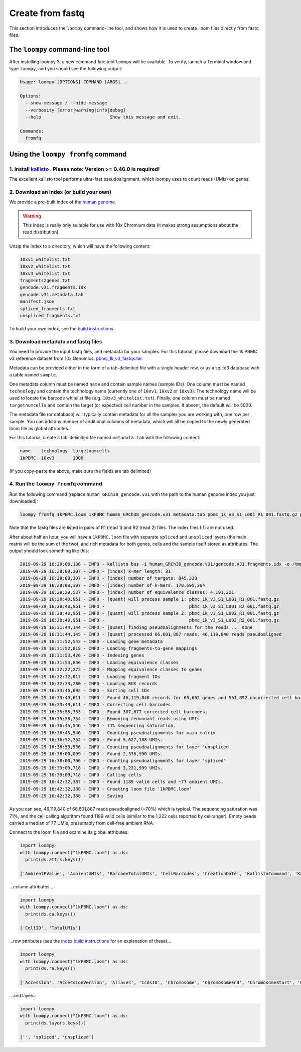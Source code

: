 .. _kallisto:

Create from fastq
=================

This section introduces the ``loompy`` command-line tool, and shows how it is used to create .loom files directly from fastq files.

The ``loompy`` command-line tool
^^^^^^^^^^^^^^^^^^^^^^^^^^^^^^^^

After installing loompy 3, a new command-line tool ``loompy`` will be available. To verify, launch a Terminal window and type ``loompy``,
and you should see the following output:

.. code:: 

  Usage: loompy [OPTIONS] COMMAND [ARGS]...

  Options:
    --show-message / --hide-message
    --verbosity [error|warning|info|debug]
    --help                          Show this message and exit.

  Commands:
    fromfq


Using the ``loompy fromfq`` command
^^^^^^^^^^^^^^^^^^^^^^^^^^^^^^^^^^^^

1. Install `kallisto <https://pachterlab.github.io/kallisto/>`_  . Please note: Version >= 0.46.0 is required!
---------------------------------------------------------------

The excellent kallisto tool performs ultra-fast pseudoalignment, which loompy uses to count reads (UMIs) on genes.

2. Download an index (or build your own)
----------------------------------------

We provide a pre-built index of the `human genome <https://storage.googleapis.com/linnarsson-lab-www-blobs/human_GRCh38_gencode.v31.tar.gz>`_. 

.. warning::
  This index is really only suitable for use with 10x Chromium data (it makes strong assumptions about the read distribution).

Unzip the index to a directory, which will have the following content:

.. code:: 

  10xv1_whitelist.txt
  10xv2_whitelist.txt
  10xv3_whitelist.txt
  fragments2genes.txt
  gencode.v31.fragments.idx
  gencode.v31.metadata.tab
  manifest.json
  spliced_fragments.txt
  unspliced_fragments.txt

To build your own index, see the `build instructions <https://github.com/linnarsson-lab/loompy/blob/master/notebooks/build_index.ipynb>`_.

3. Download metadata and fastq files
-------------------------------------

You need to provide the input fastq files, and metadata for your samples. For this tutorial, please download the 1k PBMC v3 reference dataset 
from 10x Genomics: `pbmc_1k_v3_fastqs.tar <http://cf.10xgenomics.com/samples/cell-exp/3.0.0/pbmc_1k_v3/pbmc_1k_v3_fastqs.tar>`_.

Metadata can be provided either in the form of a tab-delimited file with a single header row, or as a sqlite3 database with a table named ``sample``.

One metadata column must be named ``name`` and contain sample names (sample IDs). One column must be named ``technology`` and contain the technology name (currently one of ``10xv1``,
``10xv2`` or ``10xv3``). The technology name will be used to locate the barcode whitelist file (e.g. ``10xv3_whitelist.txt``). Finally, one
column must be named ``targetnumcells`` and contain the target (or expected) cell number in the samples. If absent, the default will be 5000.

The metadata file (or database) will typically contain metadata for all the samples you are working with, one row per sample. You can add any number of
additional columns of metadata, which will all be copied to the newly generated loom file as global attributes.

For this tutorial, create a tab-delimited file named ``metadata.tab`` with the following content:

.. code::

  name    technology  targetnumcells
  1kPBMC  10xv3       1000

(If you copy-paste the above, make sure the fields are tab delimited)


4. Run the ``loompy fromfq`` command
------------------------------------

Run the following command (replace ``human_GRCh38_gencode.v31`` with the path to the human genome index you just downloaded):

.. code::

  loompy fromfq 1kPBMC.loom 1kPBMC human_GRCh38_gencode.v31 metadata.tab pbmc_1k_v3_S1_L001_R1_001.fastq.gz pbmc_1k_v3_S1_L001_R2_001.fastq.gz pbmc_1k_v3_S1_L002_R1_001.fastq.gz pbmc_1k_v3_S1_L002_R2_001.fastq.gz

Note that the fastq files are listed in pairs of R1 (read 1) and R2 (read 2) files. The index files (I1) are not used.

After about half an hour, you will have a ``1kPBMC.loom`` file with separate ``spliced`` and ``unspliced`` layers (the main matrix will be
the sum of the two), and rich metadata for both genes, cells and the sample itself stored as attributes. The output should look something like this:

.. code::

  2019-09-29 16:28:08,186 - INFO - kallisto bus -i human_GRCh38_gencode.v31/gencode.v31.fragments.idx -o /tmp/tmp7yk3rf07 -x 10xv3 -t 56 pbmc_1k_v3_S1_L001_R1_001.fastq.gz pbmc_1k_v3_S1_L001_R2_001.fastq.gz pbmc_1k_v3_S1_L002_R1_001.fastq.gz pbmc_1k_v3_S1_L002_R2_001.fastq.gz
  2019-09-29 16:28:08,307 - INFO - [index] k-mer length: 31
  2019-09-29 16:28:08,307 - INFO - [index] number of targets: 845,338
  2019-09-29 16:28:08,307 - INFO - [index] number of k-mers: 178,605,364
  2019-09-29 16:28:29,537 - INFO - [index] number of equivalence classes: 4,191,221
  2019-09-29 16:28:40,951 - INFO - [quant] will process sample 1: pbmc_1k_v3_S1_L001_R1_001.fastq.gz
  2019-09-29 16:28:40,951 - INFO -                                pbmc_1k_v3_S1_L001_R2_001.fastq.gz
  2019-09-29 16:28:40,951 - INFO - [quant] will process sample 2: pbmc_1k_v3_S1_L002_R1_001.fastq.gz
  2019-09-29 16:28:40,951 - INFO -                                pbmc_1k_v3_S1_L002_R2_001.fastq.gz
  2019-09-29 16:31:44,144 - INFO - [quant] finding pseudoalignments for the reads ... done
  2019-09-29 16:31:44,145 - INFO - [quant] processed 66,601,887 reads, 46,119,840 reads pseudoaligned
  2019-09-29 16:31:52,543 - INFO - Loading gene metadata
  2019-09-29 16:31:52,818 - INFO - Loading fragments-to-gene mappings
  2019-09-29 16:31:53,426 - INFO - Indexing genes
  2019-09-29 16:31:53,846 - INFO - Loading equivalence classes
  2019-09-29 16:32:22,273 - INFO - Mapping equivalence classes to genes
  2019-09-29 16:32:32,817 - INFO - Loading fragment IDs
  2019-09-29 16:32:33,280 - INFO - Loading BUS records
  2019-09-29 16:33:46,692 - INFO - Sorting cell IDs
  2019-09-29 16:33:49,611 - INFO - Found 46,119,840 records for 60,662 genes and 551,892 uncorrected cell barcodes.
  2019-09-29 16:33:49,611 - INFO - Correcting cell barcodes
  2019-09-29 16:35:58,753 - INFO - Found 307,677 corrected cell barcodes.
  2019-09-29 16:35:58,754 - INFO - Removing redundant reads using UMIs
  2019-09-29 16:36:45,546 - INFO - 71% sequencing saturation.
  2019-09-29 16:36:45,546 - INFO - Counting pseudoalignments for main matrix
  2019-09-29 16:36:52,752 - INFO - Found 5,027,188 UMIs.
  2019-09-29 16:36:53,536 - INFO - Counting pseudoalignments for layer 'unspliced'
  2019-09-29 16:38:00,099 - INFO - Found 2,376,590 UMIs.
  2019-09-29 16:38:00,706 - INFO - Counting pseudoalignments for layer 'spliced'
  2019-09-29 16:39:09,718 - INFO - Found 3,231,999 UMIs.
  2019-09-29 16:39:09,718 - INFO - Calling cells
  2019-09-29 16:42:32,387 - INFO - Found 1189 valid cells and ~77 ambient UMIs.
  2019-09-29 16:42:32,388 - INFO - Creating loom file '1kPBMC.loom'
  2019-09-29 16:42:32,388 - INFO - Saving

As you can see, 46,119,840 of 66,601,887 reads pseudoaligned (~70%) which is typical. The sequencing saturation was 71%, and the cell
calling algorithm found 1189 valid cells (similar to the 1,222 cells reported by cellranger). Empty beads carried a median of 77
UMIs, presumably from cell-free ambient RNA.

Connect to the loom file and examine its global attributes:

.. code::

  import loompy
  with loompy.connect("1kPBMC.loom") as ds:
    print(ds.attrs.keys())

  ['AmbientPValue', 'AmbientUMIs', 'BarcodeTotalUMIs', 'CellBarcodes', 'CreationDate', 'KallistoCommand', 'KallistoVersion', 'LOOM_SPEC_VERSION', 'NumPseudoaligned', 'NumReadsProcessed', 'RedundantReadFraction', 'SampleID', 'Saturation', 'Species', 'name', 'targetnumcells', 'technology']


...column attributes...

.. code::

  import loompy
  with loompy.connect("1kPBMC.loom") as ds:
    print(ds.ca.keys())

  ['CellID', 'TotalUMIs']


...row attributes (see the `index build instructions <https://github.com/linnarsson-lab/loompy/blob/master/notebooks/build_index.ipynb>`_ for an explanation of these)...

.. code::

  import loompy
  with loompy.connect("1kPBMC.loom") as ds:
    print(ds.ra.keys())

  ['Accession', 'AccessionVersion', 'Aliases', 'CcdsID', 'Chromosome', 'ChromosomeEnd', 'ChromosomeStart', 'CosmicID', 'DnaBindingDomain', 'FullName', 'Gene', 'GeneType', 'HgncID', 'IsTF', 'Location', 'LocationSortable', 'LocusGroup', 'LocusType', 'MgdID', 'MirBaseID', 'OmimID', 'PubmedID', 'RefseqID', 'RgdID', 'UcscID', 'UniprotID', 'VegaID']


...and layers:

.. code::

  import loompy
  with loompy.connect("1kPBMC.loom") as ds:
    print(ds.layers.keys())

  ['', 'spliced', 'unspliced']

